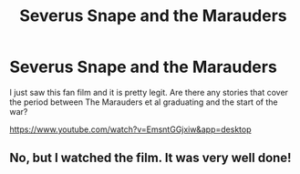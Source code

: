 #+TITLE: Severus Snape and the Marauders

* Severus Snape and the Marauders
:PROPERTIES:
:Author: Dalai_Java
:Score: 5
:DateUnix: 1552663653.0
:DateShort: 2019-Mar-15
:FlairText: Request
:END:
I just saw this fan film and it is pretty legit. Are there any stories that cover the period between The Marauders et al graduating and the start of the war?

[[https://www.youtube.com/watch?v=EmsntGGjxiw&app=desktop]]


** No, but I watched the film. It was very well done!
:PROPERTIES:
:Author: YOB1997
:Score: 1
:DateUnix: 1552713842.0
:DateShort: 2019-Mar-16
:END:
